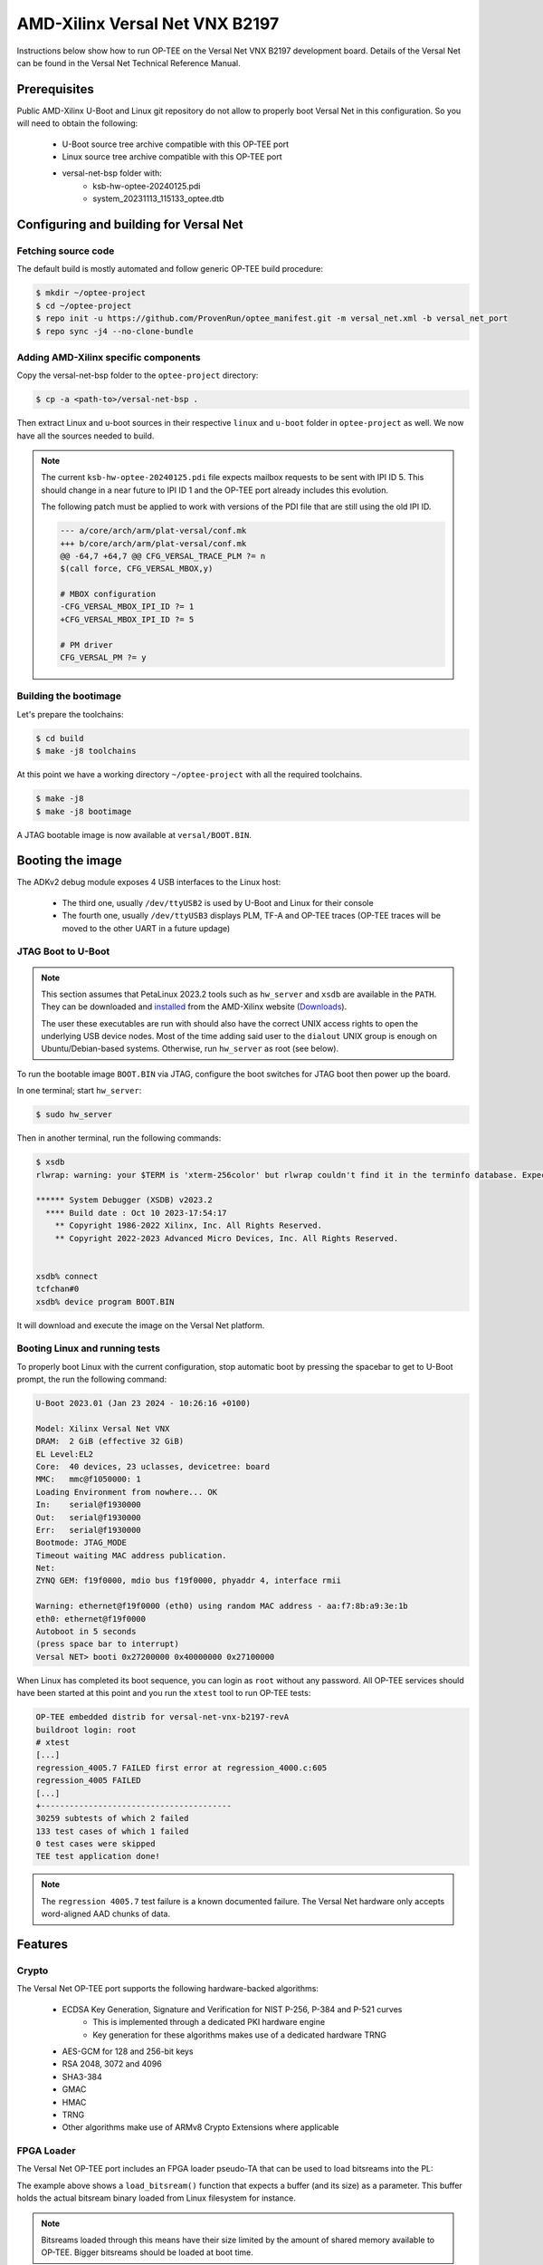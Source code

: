 .. _versal_net:

###############################
AMD-Xilinx Versal Net VNX B2197
###############################
Instructions below show how to run OP-TEE on the Versal Net VNX B2197 development board.
Details of the Versal Net can be found in the Versal Net Technical Reference Manual.

Prerequisites
*************

Public AMD-Xilinx U-Boot and Linux git repository do not allow to properly boot Versal Net
in this configuration. So you will need to obtain the following:

    - U-Boot source tree archive compatible with this OP-TEE port
    - Linux source tree archive compatible with this OP-TEE port
    - versal-net-bsp folder with:
        - ksb-hw-optee-20240125.pdi
        - system_20231113_115133_optee.dtb

Configuring and building for Versal Net
***************************************

Fetching source code
====================

The default build is mostly automated and follow generic OP-TEE build procedure:

.. code-block:: console

	$ mkdir ~/optee-project
	$ cd ~/optee-project
	$ repo init -u https://github.com/ProvenRun/optee_manifest.git -m versal_net.xml -b versal_net_port
	$ repo sync -j4 --no-clone-bundle

Adding AMD-Xilinx specific components
=====================================

Copy the versal-net-bsp folder to the ``optee-project`` directory:

.. code-block:: console

	$ cp -a <path-to>/versal-net-bsp .

Then extract Linux and u-boot sources in their respective ``linux`` and ``u-boot`` folder
in ``optee-project`` as well. We now have all the sources needed to build.

.. note::
	The current ``ksb-hw-optee-20240125.pdi`` file expects mailbox requests
	to be sent with IPI ID 5. This should change in a near future to IPI ID 1
	and the OP-TEE port already includes this evolution.

	The following patch must be applied to work with versions of the PDI file
	that are still using the old IPI ID.
	
	.. code-block:: diff

		--- a/core/arch/arm/plat-versal/conf.mk
		+++ b/core/arch/arm/plat-versal/conf.mk
		@@ -64,7 +64,7 @@ CFG_VERSAL_TRACE_PLM ?= n
		$(call force, CFG_VERSAL_MBOX,y)
		
		# MBOX configuration
		-CFG_VERSAL_MBOX_IPI_ID ?= 1
		+CFG_VERSAL_MBOX_IPI_ID ?= 5
		
		# PM driver
		CFG_VERSAL_PM ?= y

Building the bootimage
======================

Let's prepare the toolchains:

.. code-block:: console

	$ cd build
	$ make -j8 toolchains

At this point we have a working directory ``~/optee-project`` with all the required toolchains.

.. code-block:: console

	$ make -j8
	$ make -j8 bootimage

A JTAG bootable image is now available at ``versal/BOOT.BIN``.

Booting the image
*****************

The ADKv2 debug module exposes 4 USB interfaces to the Linux host:

    - The third one, usually ``/dev/ttyUSB2`` is used by U-Boot and Linux for their console
    - The fourth one, usually ``/dev/ttyUSB3`` displays PLM, TF-A and OP-TEE traces
      (OP-TEE traces will be moved to the other UART in a future updage)

JTAG Boot to U-Boot
===================

.. note::
   This section assumes that PetaLinux 2023.2 tools such as ``hw_server`` and ``xsdb`` are
   available in the ``PATH``. They can be downloaded and `installed`_ from the AMD-Xilinx
   website (`Downloads`_).
   
   The user these executables are run with should also have the correct UNIX access rights
   to open the underlying USB device nodes. Most of the time adding said user to the
   ``dialout`` UNIX group is enough on Ubuntu/Debian-based systems. Otherwise, run
   ``hw_server`` as root (see below).

To run the bootable image ``BOOT.BIN`` via JTAG, configure the boot switches for JTAG boot
then power up the board.

In one terminal; start ``hw_server``:

.. code-block:: console

	$ sudo hw_server

Then in another terminal, run the following commands:

.. code-block:: console

	$ xsdb
	rlwrap: warning: your $TERM is 'xterm-256color' but rlwrap couldn't find it in the terminfo database. Expect some problems.
	
	****** System Debugger (XSDB) v2023.2
	  **** Build date : Oct 10 2023-17:54:17
	    ** Copyright 1986-2022 Xilinx, Inc. All Rights Reserved.
	    ** Copyright 2022-2023 Advanced Micro Devices, Inc. All Rights Reserved.

	
	xsdb% connect                                                                                        
	tcfchan#0
	xsdb% device program BOOT.BIN

It will download and execute the image on the Versal Net platform.

Booting Linux and running tests
===============================

To properly boot Linux with the current configuration, stop automatic boot by pressing the spacebar to get to
U-Boot prompt, the run the following command:

.. code-block:: console

	U-Boot 2023.01 (Jan 23 2024 - 10:26:16 +0100)
	 
	Model: Xilinx Versal Net VNX
	DRAM:  2 GiB (effective 32 GiB)
	EL Level:EL2
	Core:  40 devices, 23 uclasses, devicetree: board
	MMC:   mmc@f1050000: 1
	Loading Environment from nowhere... OK
	In:    serial@f1930000
	Out:   serial@f1930000
	Err:   serial@f1930000
	Bootmode: JTAG_MODE
	Timeout waiting MAC address publication.
	Net:   
	ZYNQ GEM: f19f0000, mdio bus f19f0000, phyaddr 4, interface rmii
	
	Warning: ethernet@f19f0000 (eth0) using random MAC address - aa:f7:8b:a9:3e:1b
	eth0: ethernet@f19f0000
	Autoboot in 5 seconds
	(press space bar to interrupt)
	Versal NET> booti 0x27200000 0x40000000 0x27100000

When Linux has completed its boot sequence, you can login as ``root`` without any password. All
OP-TEE services should have been started at this point and you run the ``xtest`` tool to run OP-TEE tests:

.. code-block:: console

	OP-TEE embedded distrib for versal-net-vnx-b2197-revA
	buildroot login: root
	# xtest
	[...]
	regression_4005.7 FAILED first error at regression_4000.c:605
	regression_4005 FAILED
	[...]
	+----------------------------------------
	30259 subtests of which 2 failed
	133 test cases of which 1 failed
	0 test cases were skipped
	TEE test application done!

.. note::
	The ``regression 4005.7`` test failure is a known documented failure. The Versal Net
	hardware only accepts word-aligned AAD chunks of data.

Features
********

Crypto
======

The Versal Net OP-TEE port supports the following hardware-backed algorithms:

    - ECDSA Key Generation, Signature and Verification for NIST P-256, P-384 and P-521 curves
        - This is implemented through a dedicated PKI hardware engine
        - Key generation for these algorithms makes use of a dedicated hardware TRNG
    - AES-GCM for 128 and 256-bit keys
    - RSA 2048, 3072 and 4096
    - SHA3-384
    - GMAC
    - HMAC
    - TRNG
    - Other algorithms make use of ARMv8 Crypto Extensions where applicable

FPGA Loader
===========

The Versal Net OP-TEE port includes an FPGA loader pseudo-TA that can be used to load bitsreams into the PL:

.. code-block:: c
	:caption: Sample code to load a bitsream from Linux

	#define PTA_VERSAL_FPGA_UUID { 0xa6b493c0, 0xe100, 0x4a13, \
		{ 0x9b, 0x00, 0xbc, 0xe4, 0x2d, 0x53, 0xce, 0xd8 } }

	/**
	* Write FPGA bitstream
	*
	* [in]		memref[0].buffer	FPGA bitstream buffer
	* [in]		memref[0].size		FPGA bitstream buffer size
	*
	* Return codes:
	* TEE_SUCCESS - Invoke command success
	* TEE_ERROR_BAD_PARAMETERS - Incorrect input param
	* TEE_ERROR_OUT_OF_MEMORY - Could not alloc internal buffer
	* TEE_ERROR_GENERIC - PLM failure
	*/
	#define PTA_VERSAL_FPGA_WRITE		0x0

	TEE_Result load_bitsream(uint8_t *bistream, size_t size)
	{
		TEEC_Context ctx;
		TEEC_Session sess;
		TEEC_Operation op;
		TEEC_UUID uuid = PTA_VERSAL_FPGA_UUID;
		TEE_Result ret = TEE_SUCCESS;
		uint32_t origin;

		ret = TEEC_InitializeContext(NULL, &ctx);
		if (ret != TEEC_SUCCESS)
			return ret;

		/* Open a session with the TA */
		ret = TEEC_OpenSession(&ctx, &sess, &uuid,
			       TEEC_LOGIN_PUBLIC, NULL, NULL, &origin);
		if (ret != TEEC_SUCCESS)
			goto out;

		memset(&op, 0, sizeof(op));
		op.paramTypes = TEEC_PARAM_TYPES(TEEC_MEMREF_TEMP_INPUT,
						 TEEC_NONE, TEEC_NONE, TEEC_NONE);

		op.params[0].tmpref.buffer = bitstream;
		op.params[0].tmpref.size = size;

		ret = TEEC_InvokeCommand(&sess, PTA_VERSAL_FPGA_WRITE,
					 &op, &origin);

		TEEC_CloseSession(&sess);
	out:
		TEEC_FinalizeContext(&ctx);
		return ret;
	}

The example above shows a ``load_bitsream()`` function that expects a buffer
(and its size) as a parameter. This buffer holds the actual bitsream binary
loaded from Linux filesystem for instance.

.. note::
	Bitsreams loaded through this means have their size limited by
	the amount of shared memory available to OP-TEE. Bigger bitsreams
	should be loaded at boot time.

NVM
===

The Versal Net OP-TEE provides eFuses read and write APIs to other OP-TEE
components. The API is available in ``core/include/drivers/versal_nvm.h``.

.. code-block:: c
	:caption: Example - Read the DNA value

	#include <drivers/versal_nvm.h>

	TEE_Result read_dna(uint32_t *dna)
	{
		return versal_efuse_read_dna(dna, EFUSE_DNA_LEN);
	}

.. code-block:: c
	:caption: Example - Write Black Obfuscation IV

	#include <drivers/versal_nvm.h>

	TEE_Result write_black_iv(uint32_t *iv)
	{
		struct versal_efuse_ivs ivs = { };

		ivs.prgm_blk_obfus_iv = 1;
		memcpy(ivs.blk_obfus_iv, iv, EFUSE_IV_LEN);

		return versal_efuse_write_iv(&ivs);
	}

PUF
===

The Versal Net Physically Unclonable Function is support on the OP-TEE port.
The API is available in ``core/include/drivers/versal_puf.h``.

.. code-block:: c
	:caption: Example - PUF Registration

	#include <drivers/versal_puf.h>

	TEE_Result register_puf(struct versal_puf_data *data)
	{
		struct versal_puf_cfg cfg = { };

		cfg.puf_operation = VERSAL_PUF_REGISTRATION;
		cfg.shutter_value = VERSAL_PUF_SHUTTER_VALUE;
		cfg.global_var_filter = VERSAL_PUF_GLBL_VAR_FLTR_OPTION;
		cfg.read_option = VERSAL_PUF_READ_FROM_RAM;

		return versal_puf_register(data, &cfg);
	}

Testing
*******

GPIO
====

[Tracked by requirement R-4]

.. note::
	Fully testing this requires plugging an actual load on the corresponding GPIO pin.

	The pin used can be modified in ``core/pta/versal/test_pta.c`` by changing ``GPIO_TEST_PIN_ID``.

This test is available in the ``versal`` testsuite in ``xtest``:

.. code-block:: console

	# xtest -t versal 1000
	Test ID: 1000
	Run test suite with level=0
	
	TEE test application started over default TEE instance
	######################################################
	#
	# versal
	#
	######################################################

	* versal_1000 Versal Test GPIO
	o versal_1000.1 Versal PMC GPIO test
	  versal_1000.1 OK
	o versal_1000.2 Versal PS GPIO test
	  versal_1000.2 OK
	  versal_1000 OK
	+-----------------------------------------------------
	Result of testsuite versal filtered by "1000":
	versal_1000 OK
	+-----------------------------------------------------
	3 subtests of which 0 failed
	1 test case of which 0 failed
	3 test cases were skipped
	TEE test application done!

NVM
===

[Tracked by requirement R-8]

.. note::
	This test requires the ``xilnvm`` service to be enabled in the PLM.


This test is available in the ``versal`` testsuite in ``xtest``:

.. code-block:: console

	# xtest -t versal 1010
	Test ID: 1010
	Run test suite with level=0

	TEE test application started over default TEE instance
	######################################################
	#
	# versal
	#
	######################################################

	* versal_1010 Versal Test NVM
	o versal_1010.1 Versal NVM test
	  versal_1010.1 OK
	  versal_1010 OK
	+-----------------------------------------------------
	Result of testsuite versal filtered by "1010":
	versal_1010 OK
	+-----------------------------------------------------
	2 subtests of which 0 failed
	1 test case of which 0 failed
	3 test cases were skipped
	TEE test application done!

PUF
===

[Tracked by requirement R-9]

.. note::
	This test requires the ``xilnvm`` and ``xilpuf`` services to be enabled
	in the PLM.

This test is available in the ``versal`` testsuite in ``xtest``:

.. code-block:: console

	# xtest -t versal 1020
	Test ID: 1020
	Run test suite with level=0

	TEE test application started over default TEE instance
	######################################################
	#
	# versal
	#
	######################################################

	* versal_1020 Versal Test PUF
	o versal_1020.1 Versal PUF test
	  versal_1020.1 OK
	  versal_1020 OK
	+-----------------------------------------------------
	Result of testsuite versal filtered by "1020":
	versal_1020 OK
	+-----------------------------------------------------
	2 subtests of which 0 failed
	1 test case of which 0 failed
	3 test cases were skipped
	TEE test application done!

HUK
===

The Versal Hardware Unique Key driver can use several AES-GCM key sources
to derive the HUK:

	- eFUSE USR 0
	- eFUSE USR 1
	- PUF KEK
	- AES User Key 0

Which source is used can be configured in ``core/arch/arm/plat-versal/conf.mk``:

.. code-block:: makefile

	CFG_VERSAL_DUMMY_DNA ?= y
	CFG_VERSAL_HUK ?= y
	# AES-GCM supported key sources for HUK:
	#     6  : eFUSE USR 0
	#     7  : eFuse USR 1
	#    11  : PUF KEK
	#    12  : AES User Key 0 (devel)
	CFG_VERSAL_HUK_KEY ?= 12
	ifneq ($(CFG_VERSAL_HUK_KEY),$(filter 6 7 11 12,$(firstword $(CFG_VERSAL_HUK_KEY))))
	$(error Invalid value: CFG_VERSAL_HUK_KEY=$(CFG_VERSAL_HUK_KEY))
	endif

RPMB
====

[Tracked by requirement R-11]

.. warning::
   RPMB support is disabled by default because writing the RPMB key is an irreversible operation.
   To enable it, please modify the Versal configuration file (``core/arch/arm/plat-versal/conf.mk``)
   with the following patch.

.. code-block:: diff

	--- a/core/arch/arm/plat-versal/conf.mk
	+++ b/core/arch/arm/plat-versal/conf.mk
	@@ -42,7 +42,7 @@ else
	 $(call force,CFG_ARM32_core,y)
	 endif
	 
	-CFG_RPMB_FS ?= n
	+CFG_RPMB_FS ?= y
	 CFG_RPMB_TESTKEY ?= y
	 CFG_RPMB_WRITE_KEY ?=y
	 

.. note::
   This patch enables RPMB support in OP-TEE and makes it use a hardcoded development key.
   To use the hardware-bound key, the ``CFG_RPMB_TESTKEY`` configuration option must be disabled
   and the NVM service must be enabled in the PLM.

RPMB support can be verified with OP-TEE debug logs enabled:

.. code-block:: bash

	D/TC:?? 0 tee_rpmb_init:1114 RPMB: Syncing device information
	D/TC:?? 0 tee_rpmb_init:1122 RPMB: RPMB size is 2*128 KB
	D/TC:?? 0 tee_rpmb_init:1123 RPMB: Reliable Write Sector Count is 1
	D/TC:?? 0 tee_rpmb_init:1150 RPMB INIT: Deriving key
	D/TC:?? 0 tee_rpmb_key_gen:302 RPMB: Using test key
	D/TC:?? 0 tee_rpmb_init:1165 RPMB INIT: Verifying Key
	E/TC:?? 0 tee_rpmb_verify_key_sync_counter:1013 Verify key returning 0xffff0008
	D/TC:?? 0 tee_rpmb_init:1173 RPMB INIT: Auth key not yet written
	D/TC:?? 0 tee_rpmb_write_and_verify_key:1075 RPMB INIT: Writing Key value:
	D/TC:?? 0 tee_rpmb_write_and_verify_key:1076 00000000222abd30  d3 eb 3e c3 6e 33 4c 9f  98 8c e2 c0 b8 59 54 61  
	D/TC:?? 0 tee_rpmb_write_and_verify_key:1076 00000000222abd40  0d 2b cf 86 64 84 4d f2  ab 56 e6 c6 1b b7 01 e4 
	D/TC:?? 0 tee_rpmb_write_and_verify_key:1080 RPMB INIT: Verifying Key

PKI
===

.. note::
	ECDSA keypair pairwise consistency tests are enabled by default. They can be
	disabled in ``core/arch/arm/plat-versal/conf.mk`` by setting the ``CFG_VERSAL_PKI_PWCT``
	configuration option to ``n``.

PKI engine tests can be run from the command line with ``xtest``:

.. code-block:: console

	# xtest -t versal 1040
	Test ID: 1040
	Run test suite with level=0
	
	TEE test application started over default TEE instance
	######################################################
	#
	# versal
	#
	######################################################

	* versal_1040 Versal Test PKI
	o versal_1040.1 Versal PKI - Sign/Verify P256
	  versal_1040.1 OK
	o versal_1040.2 Versal PKI - Sign/Verify P384
	  versal_1040.2 OK
	o versal_1040.3 Versal PKI - Sign/Verify P521
	  versal_1040.3 OK
	  versal_1040 OK
	+-----------------------------------------------------
	Result of testsuite versal filtered by "1040":
	versal_1040 OK
	+-----------------------------------------------------
	4 subtests of which 0 failed
	1 test case of which 0 failed
	3 test cases were skipped
	TEE test application done!

Benchmarks
----------

PKI engine benchmarks can be run with the following command lines:

	- Server-side benchmarks:

	.. code-block:: console

		# xtest -t versal 1050

	- Client-side benchmarks:

	.. code-block:: console

		# xtest -t versal 1060


.. _Downloads: https://www.xilinx.com/support/download/index.html/content/xilinx/en/downloadNav/embedded-design-tools/2023-2.html

.. _installed: https://docs.xilinx.com/r/en-US/ug1144-petalinux-tools-reference-guide/Installing-the-PetaLinux-Tool
